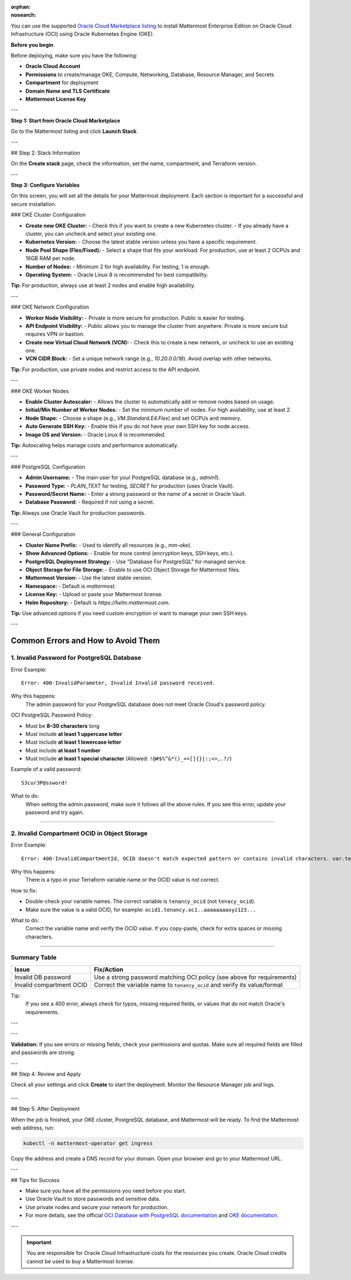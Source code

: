 .. meta::
   :name: robots
   :content: noindex

:orphan:
:nosearch:

You can use the supported `Oracle Cloud Marketplace listing <https://cloudmarketplace.oracle.com/marketplace/en_US/listing/188386963>`__ to install Mattermost Enterprise Edition on Oracle Cloud Infrastructure (OCI) using Oracle Kubernetes Engine (OKE).

**Before you begin**

Before deploying, make sure you have the following:

- **Oracle Cloud Account**
- **Permissions** to create/manage OKE, Compute, Networking, Database, Resource Manager, and Secrets
- **Compartment** for deployment
- **Domain Name and TLS Certificate**
- **Mattermost License Key**

---

**Step 1: Start from Oracle Cloud Marketplace**

Go to the Mattermost listing and click **Launch Stack**.

.. image:: /_static/images/oracle/marketplace-listing.png
   :alt: Oracle Cloud Marketplace listing for Mattermost

---

## Step 2: Stack Information

On the **Create stack** page, check the information, set the name, compartment, and Terraform version.

.. image:: /_static/images/oracle/stack-info.png
   :alt: Stack information page

---

**Step 3: Configure Variables**

On this screen, you will set all the details for your Mattermost deployment. Each section is important for a successful and secure installation.

### OKE Cluster Configuration

- **Create new OKE Cluster:**  
  - Check this if you want to create a new Kubernetes cluster.  
  - If you already have a cluster, you can uncheck and select your existing one.
- **Kubernetes Version:**  
  - Choose the latest stable version unless you have a specific requirement.
- **Node Pool Shape (Flex/Fixed):**  
  - Select a shape that fits your workload. For production, use at least 2 OCPUs and 16GB RAM per node.
- **Number of Nodes:**  
  - Minimum 2 for high availability. For testing, 1 is enough.
- **Operating System:**  
  - Oracle Linux 8 is recommended for best compatibility.

**Tip:** For production, always use at least 2 nodes and enable high availability.

---

### OKE Network Configuration

- **Worker Node Visibility:**  
  - Private is more secure for production. Public is easier for testing.
- **API Endpoint Visibility:**  
  - Public allows you to manage the cluster from anywhere. Private is more secure but requires VPN or bastion.
- **Create new Virtual Cloud Network (VCN):**  
  - Check this to create a new network, or uncheck to use an existing one.
- **VCN CIDR Block:**  
  - Set a unique network range (e.g., `10.20.0.0/16`). Avoid overlap with other networks.

**Tip:** For production, use private nodes and restrict access to the API endpoint.

---

### OKE Worker Nodes

- **Enable Cluster Autoscaler:**  
  - Allows the cluster to automatically add or remove nodes based on usage.
- **Initial/Min Number of Worker Nodes:**  
  - Set the minimum number of nodes. For high availability, use at least 2.
- **Node Shape:**  
  - Choose a shape (e.g., `VM.Standard.E4.Flex`) and set OCPUs and memory.
- **Auto Generate SSH Key:**  
  - Enable this if you do not have your own SSH key for node access.
- **Image OS and Version:**  
  - Oracle Linux 8 is recommended.

**Tip:** Autoscaling helps manage costs and performance automatically.

---

### PostgreSQL Configuration

- **Admin Username:**  
  - The main user for your PostgreSQL database (e.g., `admin1`).
- **Password Type:**  
  - `PLAIN_TEXT` for testing, `SECRET` for production (uses Oracle Vault).
- **Password/Secret Name:**  
  - Enter a strong password or the name of a secret in Oracle Vault.
- **Database Password:**  
  - Required if not using a secret.

**Tip:** Always use Oracle Vault for production passwords.

---

### General Configuration

- **Cluster Name Prefix:**  
  - Used to identify all resources (e.g., `mm-oke`).
- **Show Advanced Options:**  
  - Enable for more control (encryption keys, SSH keys, etc.).
- **PostgreSQL Deployment Strategy:**  
  - Use "Database For PostgreSQL" for managed service.
- **Object Storage for File Storage:**  
  - Enable to use OCI Object Storage for Mattermost files.
- **Mattermost Version:**  
  - Use the latest stable version.
- **Namespace:**  
  - Default is `mattermost`.
- **License Key:**  
  - Upload or paste your Mattermost license.
- **Helm Repository:**  
  - Default is `https://helm.mattermost.com`.

**Tip:** Use advanced options if you need custom encryption or want to manage your own SSH keys.

---

Common Errors and How to Avoid Them
===================================

1. Invalid Password for PostgreSQL Database
-------------------------------------------

Error Example::

   Error: 400-InvalidParameter, Invalid Invalid password received.

Why this happens:
   The admin password for your PostgreSQL database does not meet Oracle Cloud's password policy.

OCI PostgreSQL Password Policy:

- Must be **8–30 characters** long
- Must include **at least 1 uppercase letter**
- Must include **at least 1 lowercase letter**
- Must include **at least 1 number**
- Must include **at least 1 special character** (Allowed: ``!@#$%^&*()_+=[]{}|:;<>,.?/``)

Example of a valid password::

   S3cur3P@ssword!

What to do:
   When setting the admin password, make sure it follows all the above rules. If you see this error, update your password and try again.

----

2. Invalid Compartment OCID in Object Storage
---------------------------------------------

Error Example::

   Error: 400-InvalidCompartmentId, OCID doesn't match expected pattern or contains invalid characters. var.tenacy_ocid

Why this happens:
   There is a typo in your Terraform variable name or the OCID value is not correct.

How to fix:

- Double-check your variable names. The correct variable is ``tenancy_ocid`` (not ``tenacy_ocid``).
- Make sure the value is a valid OCID, for example: ``ocid1.tenancy.oc1..aaaaaaaaxyz123...``

What to do:
   Correct the variable name and verify the OCID value. If you copy-paste, check for extra spaces or missing characters.

----

Summary Table
-------------

+--------------------------+--------------------------------------------------------------------------+
| Issue                    | Fix/Action                                                               |
+==========================+==========================================================================+
| Invalid DB password      | Use a strong password matching OCI policy (see above for requirements)   |
+--------------------------+--------------------------------------------------------------------------+
| Invalid compartment OCID | Correct the variable name to ``tenancy_ocid`` and verify its value/format|
+--------------------------+--------------------------------------------------------------------------+

Tip:
   If you see a 400 error, always check for typos, missing required fields, or values that do not match Oracle's requirements.

---

.. image:: /_static/images/oracle/configure-variables.png
   :alt: Configure stack variables

---

**Validation:**  
If you see errors or missing fields, check your permissions and quotas. Make sure all required fields are filled and passwords are strong.

---

## Step 4: Review and Apply

Check all your settings and click **Create** to start the deployment. Monitor the Resource Manager job and logs.

  .. image:: /_static/images/oracle/job-monitor.png
    :alt: Resource Manager job monitor

---

## Step 5: After Deployment

When the job is finished, your OKE cluster, PostgreSQL database, and Mattermost will be ready. To find the Mattermost web address, run:

.. code-block:: sh

   kubectl -n mattermost-operator get ingress

Copy the address and create a DNS record for your domain. Open your browser and go to your Mattermost URL.

---

## Tips for Success

- Make sure you have all the permissions you need before you start.
- Use Oracle Vault to store passwords and sensitive data.
- Use private nodes and secure your network for production.
- For more details, see the official `OCI Database with PostgreSQL documentation <https://www.oracle.com/cloud/postgresql/>`__ and `OKE documentation <https://docs.oracle.com/en-us/iaas/Content/ContEng/Concepts/contengoverview.htm>`__.

---

.. important::

   You are responsible for Oracle Cloud Infrastructure costs for the resources you create. Oracle Cloud credits cannot be used to buy a Mattermost license.
